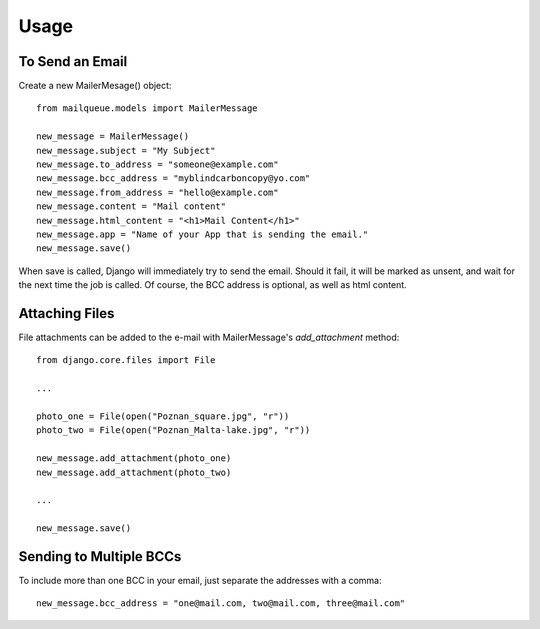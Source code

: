 Usage
=====


To Send an Email
----------------

Create a new MailerMesage() object::

    from mailqueue.models import MailerMessage

    new_message = MailerMessage()
    new_message.subject = "My Subject"
    new_message.to_address = "someone@example.com"
    new_message.bcc_address = "myblindcarboncopy@yo.com"
    new_message.from_address = "hello@example.com"
    new_message.content = "Mail content"
    new_message.html_content = "<h1>Mail Content</h1>"
    new_message.app = "Name of your App that is sending the email."
    new_message.save()

When save is called, Django will immediately try to send the email.  Should it fail, it will be marked as unsent,
and wait for the next time the job is called.  Of course, the BCC address is optional, as well as html content.



Attaching Files
------------------------

File attachments can be added to the e-mail with MailerMessage's `add_attachment` method::

    from django.core.files import File

    ...

    photo_one = File(open("Poznan_square.jpg", "r"))
    photo_two = File(open("Poznan_Malta-lake.jpg", "r"))

    new_message.add_attachment(photo_one)
    new_message.add_attachment(photo_two)

    ...

    new_message.save()



Sending to Multiple BCCs
------------------------

To include more than one BCC in your email, just separate the addresses with a comma::

    new_message.bcc_address = "one@mail.com, two@mail.com, three@mail.com"
